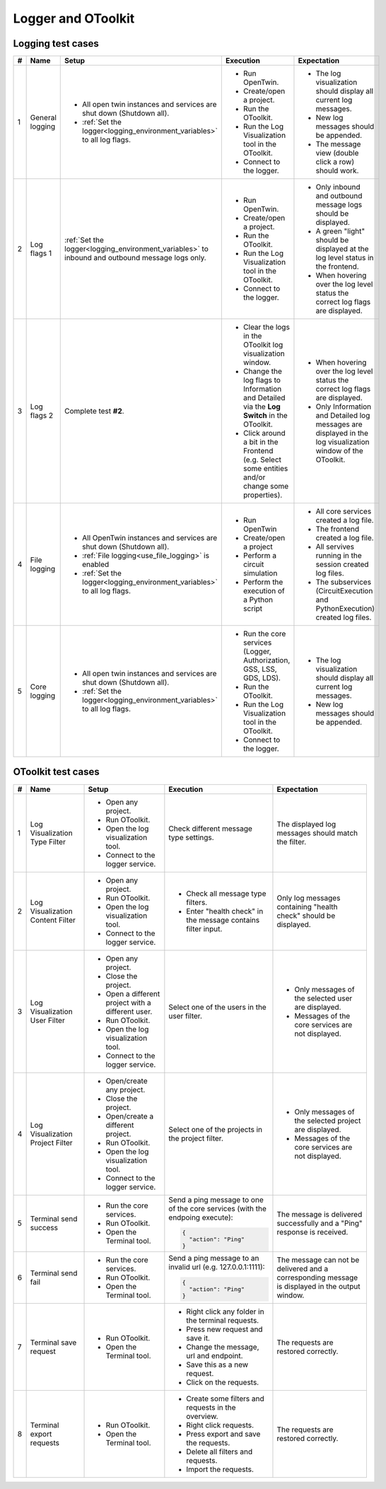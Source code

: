 Logger and OToolkit
###################

Logging test cases
******************

.. list-table::
    :header-rows: 1

    * - #
      - Name
      - Setup
      - Execution
      - Expectation

    * - 1
      - General logging
      - * All open twin instances and services are shut down (Shutdown all).
        * :ref:`Set the logger<logging_environment_variables>` to all log flags.
      - * Run OpenTwin.
        * Create/open a project.
        * Run the OToolkit.
        * Run the Log Visualization tool in the OToolkit.
        * Connect to the logger.
      - * The log visualization should display all current log messages.
        * New log messages should be appended.
        * The message view (double click a row) should work.

    * - 2
      - Log flags 1
      - :ref:`Set the logger<logging_environment_variables>` to inbound and outbound message logs only.
      - * Run OpenTwin.
        * Create/open a project.
        * Run the OToolkit.
        * Run the Log Visualization tool in the OToolkit.
        * Connect to the logger.
      - * Only inbound and outbound message logs should be displayed.
        * A green "light" should be displayed at the log level status in the frontend.
        * When hovering over the log level status the correct log flags are displayed.

    * - 3
      - Log flags 2
      - Complete test **#2**.
      - * Clear the logs in the OToolkit log visualization window.
        * Change the log flags to Information and Detailed via the **Log Switch** in the OToolkit.
        * Click around a bit in the Frontend (e.g. Select some entities and/or change some properties).
      - * When hovering over the log level status the correct log flags are displayed.
        * Only Information and Detailed log messages are displayed in the log visualization window of the OToolkit.

    * - 4
      - File logging
      - * All OpenTwin instances and services are shut down (Shutdown all).
        * :ref:`File logging<use_file_logging>` is enabled
        * :ref:`Set the logger<logging_environment_variables>` to all log flags.
      - * Run OpenTwin
        * Create/open a project
        * Perform a circuit simulation
        * Perform the execution of a Python script
      - * All core services created a log file.
        * The frontend created a log file.
        * All servives running in the session created log files.
        * The subservices (CircuitExecution and PythonExecution) created log files.

    * - 5
      - Core logging
      - * All open twin instances and services are shut down (Shutdown all).
        * :ref:`Set the logger<logging_environment_variables>` to all log flags.
      - * Run the core services (Logger, Authorization, GSS, LSS, GDS, LDS).
        * Run the OToolkit.
        * Run the Log Visualization tool in the OToolkit.
        * Connect to the logger.
      - * The log visualization should display all current log messages.
        * New log messages should be appended.
    
OToolkit test cases
*******************

.. list-table::
    :header-rows: 1

    * - #
      - Name
      - Setup
      - Execution
      - Expectation

    * - 1
      - Log Visualization Type Filter
      - * Open any project.
        * Run OToolkit.
        * Open the log visualization tool.
        * Connect to the logger service.
      - Check different message type settings.
      - The displayed log messages should match the filter.

    * - 2
      - Log Visualization Content Filter
      - * Open any project.
        * Run OToolkit.
        * Open the log visualization tool.
        * Connect to the logger service.
      - * Check all message type filters.
        * Enter "health check" in the message contains filter input.
      - Only log messages containing "health check" should be displayed.

    * - 3
      - Log Visualization User Filter
      - * Open any project.
        * Close the project.
        * Open a different project with a different user.
        * Run OToolkit.
        * Open the log visualization tool.
        * Connect to the logger service.
      - Select one of the users in the user filter.
      - * Only messages of the selected user are displayed.
        * Messages of the core services are not displayed.

    * - 4
      - Log Visualization Project Filter
      - * Open/create any project.
        * Close the project.
        * Open/create a different project.
        * Run OToolkit.
        * Open the log visualization tool.
        * Connect to the logger service.
      - Select one of the projects in the project filter.
      - * Only messages of the selected project are displayed.
        * Messages of the core services are not displayed.

    * - 5
      - Terminal send success
      - * Run the core services.
        * Run OToolkit.
        * Open the Terminal tool.
      - Send a ping message to one of the core services (with the endpoing execute):
        
        .. code-block:: json
          
          {
            "action": "Ping"
          }

      - The message is delivered successfully and a "Ping" response is received.

    * - 6
      - Terminal send fail
      - * Run the core services.
        * Run OToolkit.
        * Open the Terminal tool.
      - Send a ping message to an invalid url (e.g. 127.0.0.1:1111):
        
        .. code-block:: json

          {
            "action": "Ping"
          }

      - The message can not be delivered and a corresponding message is displayed in the output window.

    * - 7
      - Terminal save request
      - * Run OToolkit.
        * Open the Terminal tool.
      - * Right click any folder in the terminal requests.
        * Press new request and save it.
        * Change the message, url and endpoint.
        * Save this as a new request.
        * Click on the requests.
      - The requests are restored correctly.

    * - 8
      - Terminal export requests
      - * Run OToolkit.
        * Open the Terminal tool.
      - * Create some filters and requests in the overview.
        * Right click requests.
        * Press export and save the requests.
        * Delete all filters and requests.
        * Import the requests.
      - The requests are restored correctly.

